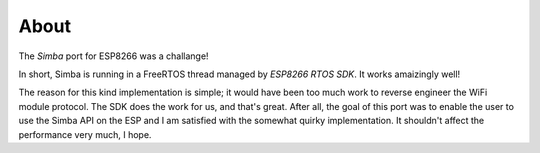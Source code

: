About
-----

The `Simba` port for ESP8266 was a challange!

In short, Simba is running in a FreeRTOS thread managed by `ESP8266
RTOS SDK`. It works amaizingly well!

The reason for this kind implementation is simple; it would have been
too much work to reverse engineer the WiFi module protocol. The SDK
does the work for us, and that's great. After all, the goal of this
port was to enable the user to use the Simba API on the ESP and I am
satisfied with the somewhat quirky implementation. It shouldn't affect
the performance very much, I hope.
